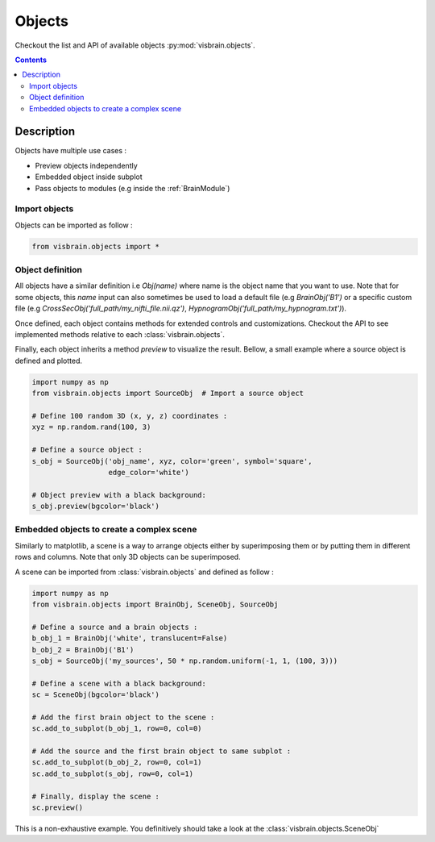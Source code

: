 .. _Objects:

Objects
=======

.. raw:: html

  <div class="jumbotron">
    <h1 class="display-3">Quick description</h1>
    <p class="lead">Objects are highly customizable elementary visualization bricks that can either be used independently for superpose in a scene.</p>
    <hr class="my-4">
    <p>

Checkout the list and API of available objects :py:mod:`visbrain.objects`.

.. raw:: html

    <img alt="_images/ex_combine_obj.png" src="_images/ex_combine_obj.png" align="center"></p>
  </div>

.. contents:: Contents
   :local:
   :depth: 2

Description
-----------

Objects have multiple use cases :

* Preview objects independently
* Embedded object inside subplot
* Pass objects to modules (e.g inside the :ref:`BrainModule`)

Import objects
^^^^^^^^^^^^^^

Objects can be imported as follow :

.. code-block:: python

    from visbrain.objects import *

Object definition
^^^^^^^^^^^^^^^^^

All objects have a similar definition i.e `Obj(name)` where name is the object name that you want to use. Note that for some objects, this `name` input can also sometimes be used to load a default file (e.g `BrainObj('B1')` or a specific custom file (e.g `CrossSecObj('full_path/my_nifti_file.nii.qz')`, `HypnogramObj('full_path/my_hypnogram.txt')`).

Once defined, each object contains methods for extended controls and customizations. Checkout the API to see implemented methods relative to each :class:`visbrain.objects`.

Finally, each object inherits a method `preview` to visualize the result. Bellow, a small example where a source object is defined and plotted.

.. code-block:: python

    import numpy as np
    from visbrain.objects import SourceObj  # Import a source object

    # Define 100 random 3D (x, y, z) coordinates :
    xyz = np.random.rand(100, 3)

    # Define a source object :
    s_obj = SourceObj('obj_name', xyz, color='green', symbol='square',
                      edge_color='white')

    # Object preview with a black background:
    s_obj.preview(bgcolor='black')

Embedded objects to create a complex scene
^^^^^^^^^^^^^^^^^^^^^^^^^^^^^^^^^^^^^^^^^^

Similarly to matplotlib, a scene is a way to arrange objects either by superimposing them or by putting them in different rows and columns. Note that only 3D objects can be superimposed.

A scene can be imported from :class:`visbrain.objects` and defined as follow :


.. code-block:: python

    import numpy as np
    from visbrain.objects import BrainObj, SceneObj, SourceObj

    # Define a source and a brain objects :
    b_obj_1 = BrainObj('white', translucent=False)
    b_obj_2 = BrainObj('B1')
    s_obj = SourceObj('my_sources', 50 * np.random.uniform(-1, 1, (100, 3)))

    # Define a scene with a black background:
    sc = SceneObj(bgcolor='black')

    # Add the first brain object to the scene :
    sc.add_to_subplot(b_obj_1, row=0, col=0)

    # Add the source and the first brain object to same subplot :
    sc.add_to_subplot(b_obj_2, row=0, col=1)
    sc.add_to_subplot(s_obj, row=0, col=1)

    # Finally, display the scene :
    sc.preview()


This is a non-exhaustive example. You definitively should take a look at the :class:`visbrain.objects.SceneObj`
